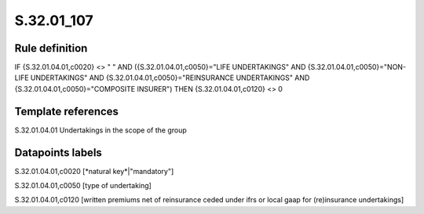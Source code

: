 ===========
S.32.01_107
===========

Rule definition
---------------

IF {S.32.01.04.01,c0020} <> " " AND ({S.32.01.04.01,c0050}="LIFE UNDERTAKINGS" AND {S.32.01.04.01,c0050}="NON-LIFE UNDERTAKINGS" AND {S.32.01.04.01,c0050}="REINSURANCE UNDERTAKINGS" AND {S.32.01.04.01,c0050}="COMPOSITE INSURER") THEN {S.32.01.04.01,c0120} <> 0


Template references
-------------------

S.32.01.04.01 Undertakings in the scope of the group


Datapoints labels
-----------------

S.32.01.04.01,c0020 [*natural key*|"mandatory"]

S.32.01.04.01,c0050 [type of undertaking]

S.32.01.04.01,c0120 [written premiums net of reinsurance ceded under ifrs or local gaap for (re)insurance undertakings]



